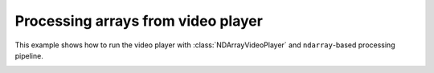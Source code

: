 Processing arrays from video player
===================================

This example shows how to run the video player with :class:`NDArrayVideoPlayer` and ``ndarray``-based processing pipeline.

.. image:: ./videoplayer.png

.. tabs::

   .. tab:: PySide6

      .. include:: ./PySide6/array.player.py
         :code: python

   .. tab:: PyQt6

      .. include:: ./PyQt6/array.player.py
         :code: python
